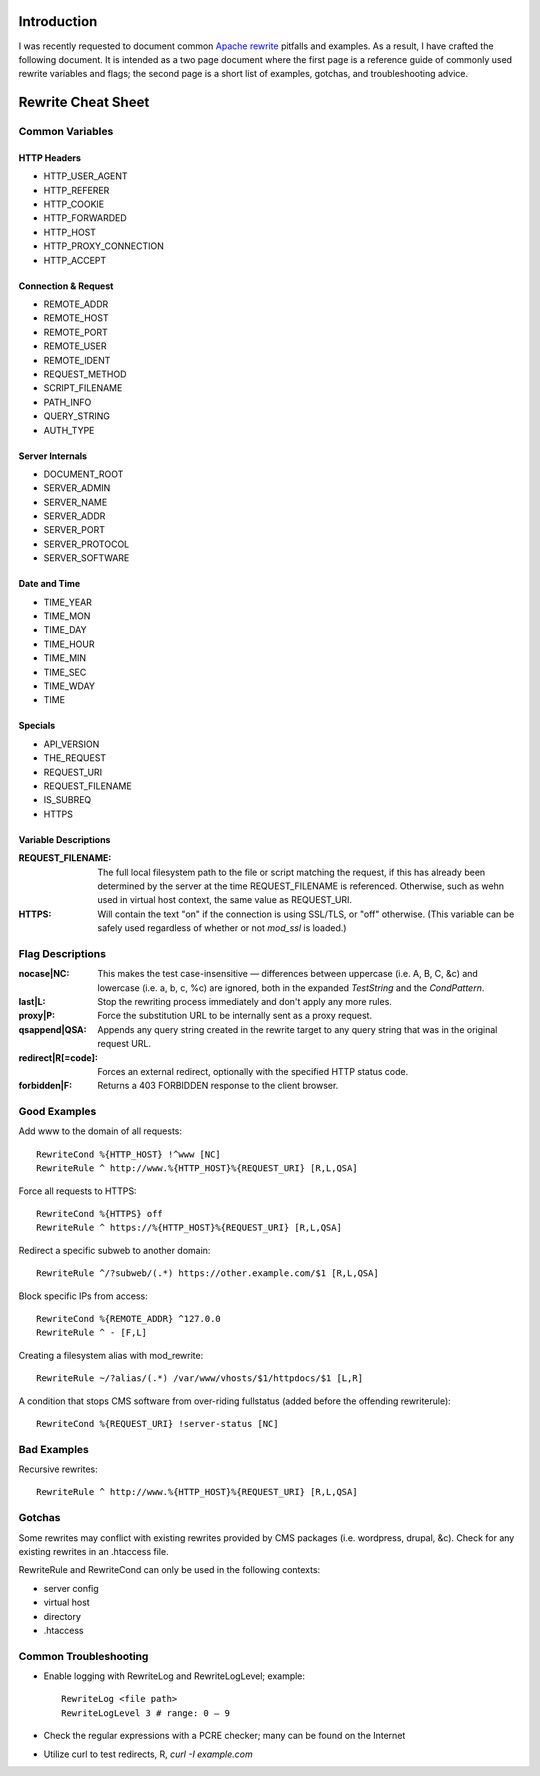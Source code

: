 .. title: Cheat Sheet: Apache's mod_rewrite
.. slug: cheat-sheet-apaches-mod_rewrite
.. date: 2011/04/28 19:51:32
.. tags: apache, mod_rewrite, http, rewrite, rewritecond, rewriterule, wordpress, drupal, .htaccess, rewritelog, rewriteloglevel, pcre, regex, regular expressions, curl
.. link: 
.. description: 
.. type: text

Introduction
------------

I was recently requested to document common `Apache rewrite
<http://httpd.apache.org/docs/current/mod/mod_rewrite.html>`_ pitfalls and
examples.  As a result, I have crafted the following document.  It is intended
as a two page document where the first page is a reference guide of commonly
used rewrite variables and flags; the second page is a short list of examples,
gotchas, and troubleshooting advice.

Rewrite Cheat Sheet
-------------------

Common Variables
================

HTTP Headers
````````````

* HTTP_USER_AGENT
* HTTP_REFERER
* HTTP_COOKIE
* HTTP_FORWARDED
* HTTP_HOST
* HTTP_PROXY_CONNECTION
* HTTP_ACCEPT

Connection & Request
````````````````````

* REMOTE_ADDR
* REMOTE_HOST
* REMOTE_PORT
* REMOTE_USER
* REMOTE_IDENT
* REQUEST_METHOD
* SCRIPT_FILENAME
* PATH_INFO
* QUERY_STRING
* AUTH_TYPE

Server Internals
````````````````

* DOCUMENT_ROOT
* SERVER_ADMIN
* SERVER_NAME
* SERVER_ADDR
* SERVER_PORT
* SERVER_PROTOCOL
* SERVER_SOFTWARE

Date and Time
`````````````

* TIME_YEAR
* TIME_MON
* TIME_DAY
* TIME_HOUR
* TIME_MIN
* TIME_SEC
* TIME_WDAY
* TIME

Specials
````````

* API_VERSION
* THE_REQUEST
* REQUEST_URI
* REQUEST_FILENAME
* IS_SUBREQ
* HTTPS

Variable Descriptions
`````````````````````

:REQUEST_FILENAME: The full local filesystem path to the file or script
                   matching the request, if this has already been determined
                   by the server at the time REQUEST_FILENAME is referenced.
                   Otherwise, such as wehn used in virtual host context, the
                   same value as REQUEST_URI.
:HTTPS: Will contain the text "on" if the connection is using SSL/TLS, or
        "off" otherwise.  (This variable can be safely used regardless of
        whether or not `mod_ssl` is loaded.)

Flag Descriptions
=================

:nocase|NC: This makes the test case-insensitive — differences between
            uppercase (i.e. A, B, C, &c) and lowercase (i.e. a, b, c, %c) are
            ignored, both in the expanded *TestString* and the *CondPattern*.
:last|L: Stop the rewriting process immediately and don't apply any more
         rules.
:proxy|P: Force the substitution URL to be internally sent as a proxy request.
:qsappend|QSA: Appends any query string created in the rewrite target to any
               query string that was in the original request URL.
:redirect|R[=code]: Forces an external redirect, optionally with the specified
                    HTTP status code.
:forbidden|F: Returns a 403 FORBIDDEN response to the client browser.

Good Examples
=============

Add www to the domain of all requests::

  RewriteCond %{HTTP_HOST} !^www [NC]
  RewriteRule ^ http://www.%{HTTP_HOST}%{REQUEST_URI} [R,L,QSA]

Force all requests to HTTPS::

  RewriteCond %{HTTPS} off
  RewriteRule ^ https://%{HTTP_HOST}%{REQUEST_URI} [R,L,QSA]

Redirect a specific subweb to another domain::

  RewriteRule ^/?subweb/(.*) https://other.example.com/$1 [R,L,QSA]

Block specific IPs from access::

  RewriteCond %{REMOTE_ADDR} ^127.0.0
  RewriteRule ^ - [F,L]

Creating a filesystem alias with mod_rewrite::

  RewriteRule ~/?alias/(.*) /var/www/vhosts/$1/httpdocs/$1 [L,R]

A condition that stops CMS software from over-riding fullstatus (added before
the offending rewriterule)::

  RewriteCond %{REQUEST_URI} !server-status [NC]

Bad Examples
============

Recursive rewrites::

  RewriteRule ^ http://www.%{HTTP_HOST}%{REQUEST_URI} [R,L,QSA]

Gotchas
=======

Some rewrites may conflict with existing rewrites provided by CMS packages
(i.e. wordpress, drupal, &c).  Check for any existing rewrites in an .htaccess
file.

RewriteRule and RewriteCond can only be used in the following contexts:

* server config
* virtual host
* directory
* .htaccess

Common Troubleshooting
======================

* Enable logging with RewriteLog and RewriteLogLevel; example::

    RewriteLog <file path>
    RewriteLogLevel 3 # range: 0 — 9

* Check the regular expressions with a PCRE checker; many can be found on the
  Internet
* Utilize curl to test redirects, R, `curl -I example.com`

